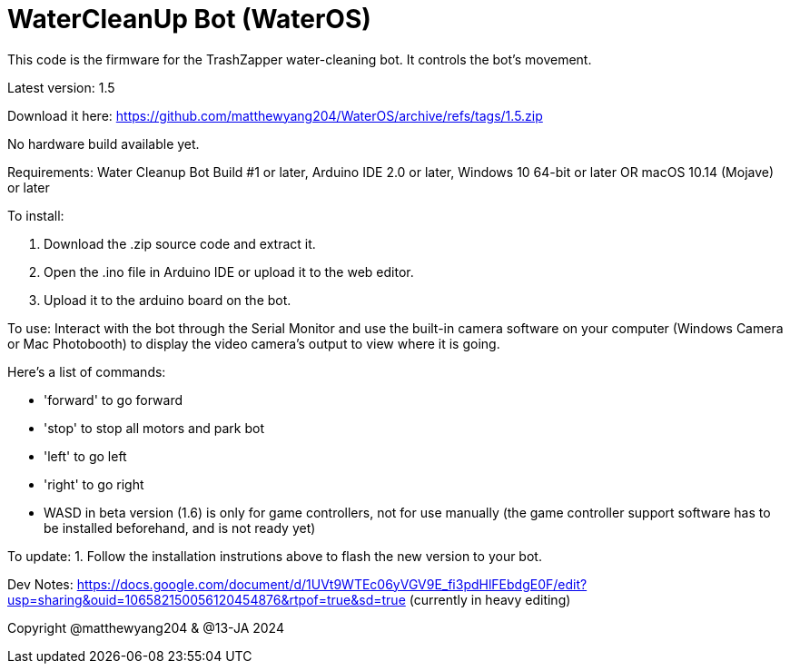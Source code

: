 # WaterCleanUp Bot (WaterOS)
This code is the firmware for the TrashZapper water-cleaning bot. It controls the bot's movement.

Latest version: 1.5

Download it here:
https://github.com/matthewyang204/WaterOS/archive/refs/tags/1.5.zip

No hardware build available yet.

Requirements:
Water Cleanup Bot Build #1 or later,
Arduino IDE 2.0 or later,
Windows 10 64-bit or later OR macOS 10.14 (Mojave) or later

To install:

1. Download the .zip source code and extract it.

2. Open the .ino file in Arduino IDE or upload it to the web editor.

3. Upload it to the arduino board on the bot.

To use: Interact with the bot through the Serial Monitor and use the built-in camera software on your computer (Windows Camera or Mac Photobooth) to display the video camera's output to view where it is going.

Here's a list of commands:

- 'forward' to go forward

- 'stop' to stop all motors and park bot

- 'left' to go left

- 'right' to go right

- WASD in beta version (1.6) is only for game controllers, not for use manually (the game controller support software has to be installed beforehand, and is not ready yet)

To update:
1. Follow the installation instrutions above to flash the new version to your bot.

Dev Notes: https://docs.google.com/document/d/1UVt9WTEc06yVGV9E_fi3pdHlFEbdgE0F/edit?usp=sharing&ouid=106582150056120454876&rtpof=true&sd=true (currently in heavy editing)

Copyright @matthewyang204 & @13-JA 2024
